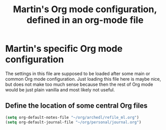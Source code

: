 #+TITLE: Martin's Org mode configuration, defined in an org-mode file


* Martin's specific Org mode configuration

The settings in this file are supposed to be loaded after some main or common Org mode configuration.
Just loading this file here is maybe nice, but does not make too much sense because then the rest of Org mode would be just plain vanilla and most likely not useful.


** Define the location of some central Org files

#+BEGIN_SRC emacs-lisp
    (setq org-default-notes-file "~/org/archedl/refile_ml.org")
    (setq org-default-journal-file "~/org/personal/journal.org")
#+END_SRC
